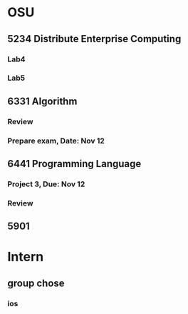 * OSU
** 5234 Distribute Enterprise Computing
*** Lab4
*** Lab5

** 6331 Algorithm
*** Review
*** Prepare exam, Date: Nov 12

** 6441 Programming Language
*** Project 3, Due: Nov 12
*** Review

** 5901

* Intern
** group chose
*** ios
